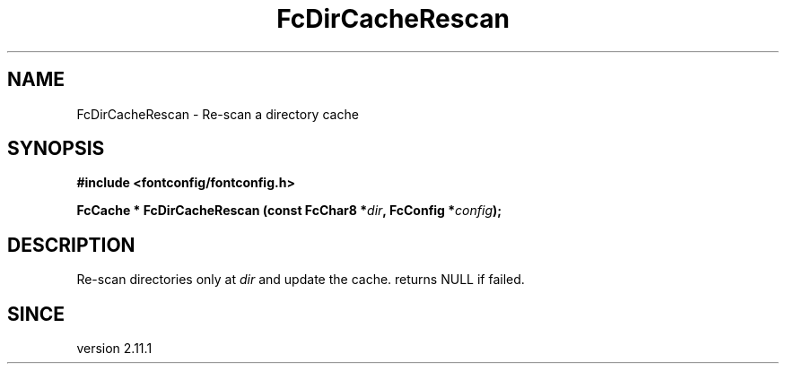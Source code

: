 .\" This manpage has been automatically generated by docbook2man 
.\" from a DocBook document.  This tool can be found at:
.\" <http://shell.ipoline.com/~elmert/comp/docbook2X/> 
.\" Please send any bug reports, improvements, comments, patches, 
.\" etc. to Steve Cheng <steve@ggi-project.org>.
.TH "FcDirCacheRescan" "3" "2022/03/31" "Fontconfig 2.14.0" ""

.SH NAME
FcDirCacheRescan \- Re-scan a directory cache
.SH SYNOPSIS
.sp
\fB#include <fontconfig/fontconfig.h>
.sp
FcCache * FcDirCacheRescan (const FcChar8 *\fIdir\fB, FcConfig *\fIconfig\fB);
\fR
.SH "DESCRIPTION"
.PP
Re-scan directories only at \fIdir\fR and update the cache.
returns NULL if failed.
.SH "SINCE"
.PP
version 2.11.1
